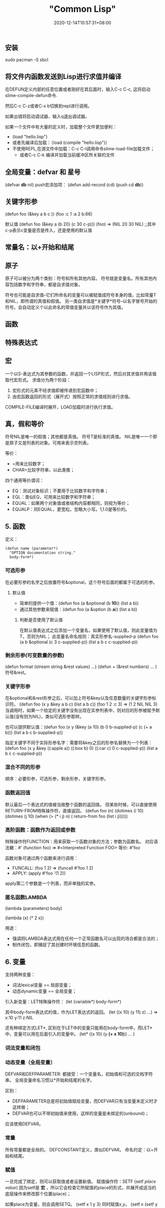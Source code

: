 #+title: "Common Lisp"
#+date: 2020-12-14T10:57:31+08:00
#+draft: false

** 安装

sudo pacman -S sbcl

** 将文件内函数发送到Lisp进行求值并编译

在DEFUN定义内部的任意位置或者刚好在其后面时，输入C-c C-c, 这将启动slime-compile-defun命令.

然后C-c C-z或者C-x b切换到repl进行调用。

如果出错将启动调试器，输入q退出调试器。

如果一个文件中有大量的定义时，加载整个文件更加便利：
+ (load "hello.lisp")
+ 或者先编译后加载：（load (compile "hello.lisp")）
+ 不使用REPL,在源文件中加载：C-c C-l调用命令slime-load-file加载文件；
  + 或者C-c C-k 编译并加载当前缓冲区所关联的文件

** 全局变量：defvar 和 星号 

(defvar **db** nil)
push宏添加项： (defun add-record (cd) (push cd **db**))

** 关键字形参

(defun foo (&key a b c ))
(foo :c 1 :a 2 b:66)

默认值
(defun foo (&key a (b 20) (c 30 c-p)))
(foo) => (NIL 20 30 NIL) ;;其中c-p表示c变量是否是传入，还是使用的默认值

** 常量名：以+开始和结尾

** 原子

原子可以被分为两个类别：符号和所有其他内容。
符号就是变量名。所有其他内容包括数字和字符串，都是自求值对象。

符号也可能是自求值--它们所命名的变量可以被赋值成符号本身的值，比如常量T和NIL，即所谓的真值和假值。
另一类自求值是*关键字*符号--以名字冒号开始的符号。会自动定义个以此命名的常值变量并以该符号作为其值。

** 函数

** 特殊表达式

** 宏

一个以S-表达式为其参数的函数，并返回一个LISP形式，然后对其求值并用该值取代宏形式。
求值分为两个阶段：
1. 宏形式的元素不经求值即被传递到宏函数中；
2. 由宏函数返回的形式（展开式）按照正常的求值规则进行求值。
COMPILE-FILE编译时展开，LOAD加载时进行执行求值。

** 真，假和等价

符号NIL是唯一的假值；其他都是真值。
符号T是标准的真值。
NIL是唯一一个即是原子又是列表的对象。可用来表示空列表。

等价：
+ =用来比较数字；
+ CHAR=比较字符串，以此类推；

四个通用等价谓词：
+ EQ：测试对象标识；不要用于比较数字和字符串；
+ EQL：类似EQ，可用来比较数字和字符串；
+ EQUAL：如果两个对象值或者结构内容都相同，则视为等价；
+ EQUALP：同EQUAL，更宽松，忽略大小写。1,1.0是等价的。

** 5. 函数 

定义：
#+BEGIN_SRC LISP
(defun name (parameter*)
  "OPTION documentation string."
  body-form*)
#+END_SRC

*** 可选形参

在必要形参的名字之后放置符号&optional，这个符号后面的都属于可选的形参。

**** 默认值

+ 简单的提供一个值：(defun foo (a &optional (b *10*)) (list a b))
+ 通过其他参数来赋值：(defun foo (a &option (b *a*)) (list a b))

***** 判断是否使用了默认值

在默认值表达式之后添加一个变量名，如果使用了默认值，则此变量值为T，否则为NIL；
此变量名命名规则：真实形参名-supplied-p
(defun foo (a b &optional (c 3 c-supplied-p)) (list a b c c-supplied-p))

*** 剩余形参(可变数量的参数)

(defun format (stream string &rest values) ...)
(defun + (&rest numbers) ... )
符号&rest。

*** 关键字形参

在&optional和&rest形参之后，可以加上符号&key以及任意数量的关键字形参标识符。
(defun foo (x y &key a b c) (list a b c))
(foo 1 2 :c 3) => (1 2 NIL NIL 3)
当调用时，如果一个给定的关键字没有出现在实参列表中，则对应的形参被赋予默认值(没有则为NIL)，类似可选形参那样。

也可以提供默认值：(defun foo (x y (&key (a 10) (b 0 b-supplied-p) (c (+ a b))) (list a b c b-supplied-p))

指定关键字不同于实际形参名字：需要将&key之后的形参名替换为一个列表：
(defun foo (x y &key ((:apple a)) ((:box b) 0) ((:car c) 0 c-supplied-p))
   (list a b c c-supplied-p))

*** 混合不同的形参

顺序：必要形参，可选形参，剩余形参，关键字形参。

*** 函数返回值

默认最后一个表达式的值被当做整个函数的返回值。
但某些时候，可以直接使用RETURN-FROM特殊操作符，直接返回。
(defun foo (n) (dotimes (i 10) (dotimes (j 10) (when (> (* i j) n) ( return-from foo (list i j))))))

*** 高阶函数：函数作为返回或参数

特殊操作符FUNCTION：用来获取一个函数对象的方法；参数为函数名。
对应语法糖：#'
(function foo) => #<Interpreted Function FOO>
等价: #'foo

函数对象可通过两个函数来进行调用：
+ FUNCALL: (foo 1 2) => (funcall #'foo 1 2)
+ APPLY: (apply #'foo '(1 2))
apply第二个参数是一个列表，而非单独的实参。

*** 匿名函数LAMBDA

(lambda (parameters) body)

(lambda (x) (* 2 x))

用途：
+ 强调将LAMBDA表达式用在任何一个正常函数名可以出现的场合都是合法的；
+ 制作闭包，即捕捉了其创建时环境信息的函数。


** 6. 变量

支持两种变量：
+ 词法lexical变量 == 局部变量；
+ 动态dynamic变量 == 全局变量；

引入新变量：LET特殊操作符：
(let (variable*)
  body-form*)

其中body-form表达式的值，作为LET表达式的返回。
(let ((x 10) (y 11) z) ...) => x:10 y:11 z:NIL

还有种绑定方式LET*, 区别在于LET中的变量只能用在body-form中，而LET*中，变量可以用在后面引入的变量中。
(let* ((x 10) (y *(+ x 10)*)) ... )

*** 词法变量和闭包

*** 动态变量（全局变量）

DEFVAR和DEFPARAMETER:
都接受：一个变量名，初始值和可选的文档字符串。
全局变量命名习惯以*开始和结尾的名字。

区别：
+ DEFPARAMETER总是将初始值赋给变量，而DEFVAR只有当变量未定义时才这样做；
+ DEFVAR也可以不带初始值来使用，这样的变量是未绑定的(unbound)；

应该使用DEFVAR。

*** 常量

所有常量都是全局的。
DEFCONSTANT定义，类似DEFVAR。
命名约定：以+开始和结尾。

*** 赋值

一旦完成了绑定，则可以获取值或者设置新值。
赋值操作符：SETF
(setf /place/ /value/)
因为setf是 *宏* ，所以它会检查它所赋值的place的形式，并展开成适当的底层操作来修改那个位置(place)；

如果place为变量，则会调用SETQ。
(setf x 1 y 3) 同时赋值x,y。
(setf x (setf y 3)) 同时赋值x,y为相同值。

如果place为其他数据结构比如数组，哈希表，或者用户自定义对象中的字段：
Array :(setf (aref a o) 10)
Hash table:( setf (gethash 'key hash) 10)
slot named 'field' : (setf ( field o) 10)

*** 其他修改位置的方式

自增、自减：
(setf x (+ x 1)) => (incf x)
(setf x (- x 1)) => (decf x)
(setf x (+ x 10)) => (incf x 10)

类似INCF和DECF这种宏为修改宏。

ROTATEF:交互变量的值：(rotatef a b c d) 循环向左移动：a=b b=c c=d d=a
SHIFTF: 将值向左移动，最后一个参数的值移动到倒数第二个参数上，其他的依次向左移动，第一个参数最初值被简单的返回。

** 宏：标准控制构造

每个宏定义了自己的语法，能够决定那些被传递的S-表达式如何转换成LISP形式。

*** WHEN和UNLESS

PROGN操作符可以按照顺序执行任意数量的形式，并返回最后一个形式的值。

(defmacro when (condition &rest body)
  `(if ,condition (progn ,@body)))

(defmacro unless (condition &rest body)
  `(if (not ,condition) (progn ,@body)))

*** COND

(cond 
  (test-1 form*)
     .
     .
     .
  (test-N form*))

*** AND,OR和NOT

*** 循环

DO，DOLIST（列表上循环），DOTIMES（计数器上循环），LOOP

**** DOLIST

(dolist (var list-form)
  body-form*)

(dolist (x '(1 2 3)) (print x))

dolist本身求值为NIL。意思是这个表达式返回NIL。
如果要在中途结束，则需要使用return。
(dolist (x '(1 2 3)) (print x) (if (evenp x) (return)))

**** DOTIMES

(dotimes (var count-form)
  body-form*)

其中count-form必须能求值是一个整数，var则从0开始到count-1结束。

**** DO

(do (variable-definition*)
    (end-test-form result-form*)
  statement*)

其中variable-definition表达式的完整形式为含有三个元素的列表：
(var init-form step-form)
第一次赋值为init-form，以后每次通过step-form计算。
init-form可选，如果没有，则var为NIL。
step-form可选，此时var每次循环不会变化，除非再循环体中被赋值。

迭代开始时，end-test-form会被求值，如果为NIL则循环继续，依次求值statement*。

当end-test-form为真时，result-form会被求值，且最后一个结果作为DO表达式的返回。


(do ((i 0 (+ i 1)))
  (( >= i 4))
  (print i))

**** LOOP

简单的情形使用DOLIST和DOTIMES，如果不符合需要就需要使用DO，不然就需要使用LOOP。

两种类型的LOOP：简化和扩展。

简化：
(loop body-form*) 无限循环，除非return。

扩展：
符号across，and,below,collecting,counting,finally,for,from,summing,then,to等都是循环关键字。

** 如何自定义宏

第一步编写一个宏调用的示例，以及该调用应当展开的代码。需要确保宏所提供的抽象没有泄露其实现细节。
第二部从示例调用的参数中生成手写展开式的代码。


** 列表

*** 构造Conses

cons函数：将两个对象结合成一个有两部分的对象，称之为Cons对象。
概念上来说，一个Cons是一对指针：第一个是car，第二个是cdr。

car代表列表的第一个元素，cdr代表列表的其余的元素。

*** 存取

+ nth: 获取特定位置的元素，(nth 0 '(a b c)) ==> A
+ nthcdr: 获取特定位置的cdr，(nthcdr 1 '(a b c)) ==> (B C)

nth相当于去nthcdr的car。

函数last返回列表的最后一个cons对象： (last '(a b c)) ==> (C)

Common Lisp定义了函数first到tenth可以直接获取列表对应的元素。
此外，caddr类似的函数，是cdr的cdr的car的缩写。此类形式函数cxr，其中x是一个字符串，字符串中元素为a或d，且字符串长度最长为4.

*** 映射函数

常用的是mapcar，接受一个函数以及一个或多个列表，返回把函数应用到每个列表元素的结果。

(mapcar #'(lambda (x y) (+ x y 10)) '(1 2 3) '(4 5 6))
其中x为列表1,2,3的元素，y为列表4 5 6的元素。如果两个列表长度不一致，则多出的长度的的元素会被忽略。

(mapcar #'(lambda (x y) (+ x y 10)) '(1 2 3) '(4 5 ))
==> (15 17)

maplist 接受相同的参数，不过是将列表的cdr传入第一个参数（函数对象）。
(maplist #'(lambda (x) x) '(a b c)) ==> ((A B C) (B C) (C))

*** 树

Cons对象也可以想成是二叉树，car代表左子树，cd代表右子树。

*** 集合

列表是表示小集合的好方法，列表中的每个元素都代表了一个集合的成员。

(member 'b '(a b c)) ==> (B C) 返回的是搜查找元素b开始的剩余部分。
默认通过eql来比较对象，可以通过关联字:test来指定比较方法。
可以通过:key来指定，比较前对每个元素做相应的处理，然后再进行比较。

(member 'a '((a b) (c d)) :key #'car :test #'equal) ==> ((A B) (C D))

memeber-if 接受一个函数和一个列表，运用列表中的每个元素到函数上，如果返回T，则添加到返回列表中。

adjoin 则像是条件式的cons函数，接受一个对象和一个列表。如果对象不是列表中的成员，则添加到列表里，如果是则不作任何改变。
> (adjoin 'b '(a b c))
(A B C)
> (adjoin 'z '(a b c))
(Z A B C)

此外还有函数union，intersection以及set-difference分别是并集，交集和补集。

*** 序列

一序列特定顺序的对象组成的列表。
序列sequences包括了列表和向量vectors。

可以运行在列表上的序列函数：
+ length函数返回序列中元素的数目。
+ subseq函数复制序列的一部分。第二个参数是开始位置，第三个参数可选，结束位置(不会复制最后这个对象）；
+ reverse函数，倒序返回序列。
+ sort排序函数，接受一个序列和一个比较的函数作为参数。
+ every和some接受一个判断式函数对象和一个或多个序列，测试序列元素是否满足判断式。

*** 栈Stacks

两个宏:

+ (push x y) 将x放入列表y的前端。
+ (pop y) 则将列表的第一个元素移除，并返回该元素。

pushnew宏是push的变种，使用了adjoin而不是cons。

*** 点状列表(Dotted Lists)

*** 关联列表(Assoc-lists)

一个由Cons对象组成的列表，称之为 关联列表。

> (setf trans '((+ . "add") (- . "subtract")))
((+ . "add") (- . "subtract"))

获取关联列表给定的键值对应的Cons对：assoc函数
> (assoc '+ trans)
(+ . "add")
> (assoc '* trans)
NIL   
没有则返回NIL

assoc也接受关键字参数，包括:test和:key。
同样也存在assoc-if，类似member-if。
